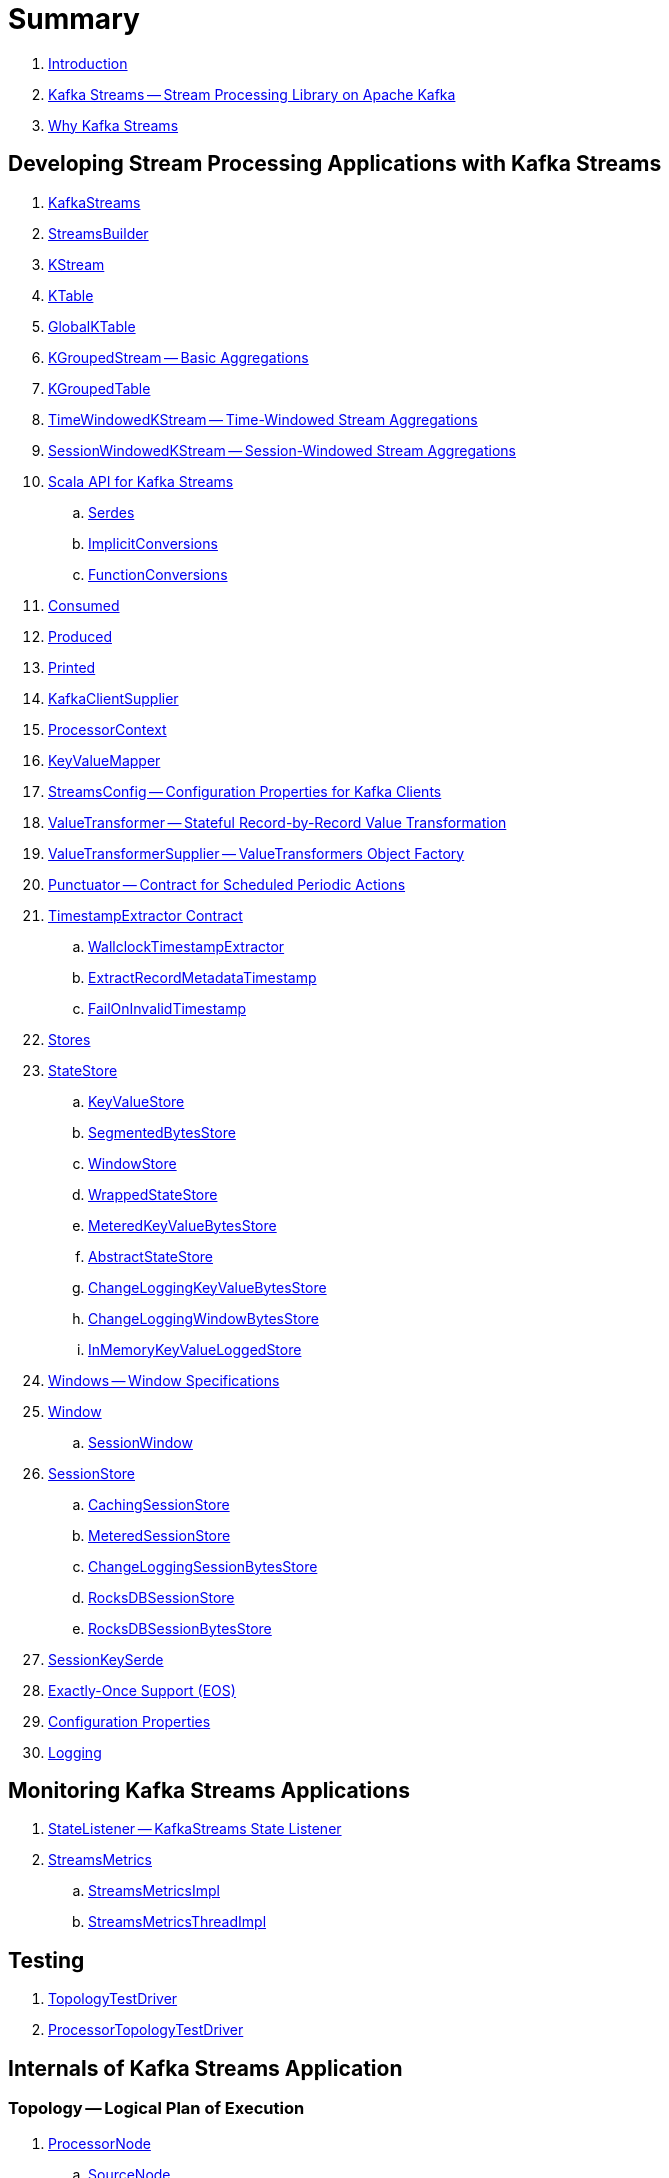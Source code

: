 = Summary

. link:book-intro.adoc[Introduction]

. link:kafka-streams.adoc[Kafka Streams -- Stream Processing Library on Apache Kafka]
. link:kafka-streams-why.adoc[Why Kafka Streams]

== Developing Stream Processing Applications with Kafka Streams

. link:kafka-streams-KafkaStreams.adoc[KafkaStreams]
. link:kafka-streams-StreamsBuilder.adoc[StreamsBuilder]
. link:kafka-streams-KStream.adoc[KStream]
. link:kafka-streams-KTable.adoc[KTable]
. link:kafka-streams-GlobalKTable.adoc[GlobalKTable]
. link:kafka-streams-KGroupedStream.adoc[KGroupedStream -- Basic Aggregations]
. link:kafka-streams-KGroupedTable.adoc[KGroupedTable]
. link:kafka-streams-TimeWindowedKStream.adoc[TimeWindowedKStream -- Time-Windowed Stream Aggregations]
. link:kafka-streams-SessionWindowedKStream.adoc[SessionWindowedKStream -- Session-Windowed Stream Aggregations]

. link:kafka-streams-scala.adoc[Scala API for Kafka Streams]
.. link:kafka-streams-scala-Serdes.adoc[Serdes]
.. link:kafka-streams-scala-ImplicitConversions.adoc[ImplicitConversions]
.. link:kafka-streams-scala-FunctionConversions.adoc[FunctionConversions]

. link:kafka-streams-Consumed.adoc[Consumed]
. link:kafka-streams-Produced.adoc[Produced]
. link:kafka-streams-Printed.adoc[Printed]
. link:kafka-streams-KafkaClientSupplier.adoc[KafkaClientSupplier]

. link:kafka-streams-ProcessorContext.adoc[ProcessorContext]

. link:kafka-streams-KeyValueMapper.adoc[KeyValueMapper]

. link:kafka-streams-StreamsConfig.adoc[StreamsConfig -- Configuration Properties for Kafka Clients]

. link:kafka-streams-ValueTransformer.adoc[ValueTransformer -- Stateful Record-by-Record Value Transformation]
. link:kafka-streams-ValueTransformerSupplier.adoc[ValueTransformerSupplier -- ValueTransformers Object Factory]

. link:kafka-streams-Punctuator.adoc[Punctuator -- Contract for Scheduled Periodic Actions]

. link:kafka-streams-TimestampExtractor.adoc[TimestampExtractor Contract]
.. link:kafka-streams-WallclockTimestampExtractor.adoc[WallclockTimestampExtractor]
.. link:kafka-streams-ExtractRecordMetadataTimestamp.adoc[ExtractRecordMetadataTimestamp]
.. link:kafka-streams-FailOnInvalidTimestamp.adoc[FailOnInvalidTimestamp]

. link:kafka-streams-Stores.adoc[Stores]
. link:kafka-streams-StateStore.adoc[StateStore]
.. link:kafka-streams-StateStore-KeyValueStore.adoc[KeyValueStore]
.. link:kafka-streams-StateStore-SegmentedBytesStore.adoc[SegmentedBytesStore]
.. link:kafka-streams-StateStore-WindowStore.adoc[WindowStore]
.. link:kafka-streams-StateStore-WrappedStateStore.adoc[WrappedStateStore]
.. link:kafka-streams-StateStore-MeteredKeyValueBytesStore.adoc[MeteredKeyValueBytesStore]
.. link:kafka-streams-StateStore-AbstractStateStore.adoc[AbstractStateStore]
.. link:kafka-streams-StateStore-ChangeLoggingKeyValueBytesStore.adoc[ChangeLoggingKeyValueBytesStore]
.. link:kafka-streams-StateStore-ChangeLoggingWindowBytesStore.adoc[ChangeLoggingWindowBytesStore]
.. link:kafka-streams-StateStore-InMemoryKeyValueLoggedStore.adoc[InMemoryKeyValueLoggedStore]

. link:kafka-streams-Windows.adoc[Windows -- Window Specifications]
. link:kafka-streams-Window.adoc[Window]
.. link:kafka-streams-SessionWindow.adoc[SessionWindow]

. link:kafka-streams-StateStore-SessionStore.adoc[SessionStore]
.. link:kafka-streams-StateStore-CachingSessionStore.adoc[CachingSessionStore]
.. link:kafka-streams-StateStore-MeteredSessionStore.adoc[MeteredSessionStore]
.. link:kafka-streams-StateStore-ChangeLoggingSessionBytesStore.adoc[ChangeLoggingSessionBytesStore]
.. link:kafka-streams-StateStore-RocksDBSessionStore.adoc[RocksDBSessionStore]
.. link:kafka-streams-StateStore-RocksDBSessionBytesStore.adoc[RocksDBSessionBytesStore]

. link:kafka-streams-SessionKeySerde.adoc[SessionKeySerde]

. link:kafka-streams-exactly-once-support-eos.adoc[Exactly-Once Support (EOS)]

. link:kafka-streams-properties.adoc[Configuration Properties]
. link:kafka-logging.adoc[Logging]

== Monitoring Kafka Streams Applications

. link:kafka-streams-StateListener.adoc[StateListener -- KafkaStreams State Listener]

. link:kafka-streams-StreamsMetrics.adoc[StreamsMetrics]
.. link:kafka-streams-StreamsMetricsImpl.adoc[StreamsMetricsImpl]
.. link:kafka-streams-StreamsMetricsThreadImpl.adoc[StreamsMetricsThreadImpl]

== Testing

. link:kafka-streams-TopologyTestDriver.adoc[TopologyTestDriver]
. link:kafka-streams-ProcessorTopologyTestDriver.adoc[ProcessorTopologyTestDriver]

== Internals of Kafka Streams Application

=== Topology -- Logical Plan of Execution

. link:kafka-streams-ProcessorNode.adoc[ProcessorNode]
.. link:kafka-streams-SourceNode.adoc[SourceNode]
.. link:kafka-streams-SinkNode.adoc[SinkNode]

. link:kafka-streams-Topology.adoc[Topology -- Graph of Stream Processing Nodes]

. link:kafka-streams-ProcessorTopology.adoc[ProcessorTopology]
. link:kafka-streams-TopologyDescription.adoc[TopologyDescription]

. link:kafka-streams-InternalStreamsBuilder.adoc[InternalStreamsBuilder]
. link:kafka-streams-InternalTopologyBuilder.adoc[InternalTopologyBuilder]

. link:kafka-streams-NodeFactory.adoc[NodeFactory]
.. link:kafka-streams-ProcessorNodeFactory.adoc[ProcessorNodeFactory]
.. link:kafka-streams-SinkNodeFactory.adoc[SinkNodeFactory]
.. link:kafka-streams-SourceNodeFactory.adoc[SourceNodeFactory -- NodeFactory With No Predecessors]

. link:kafka-streams-StateStoreFactory.adoc[StateStoreFactory]
.. link:kafka-streams-StoreBuilderFactory.adoc[StoreBuilderFactory]
.. link:kafka-streams-StateStoreSupplierFactory.adoc[StateStoreSupplierFactory]
.. link:kafka-streams-AbstractStateStoreFactory.adoc[AbstractStateStoreFactory]

. link:kafka-streams-ProcessorSupplier.adoc[ProcessorSupplier]
.. link:kafka-streams-KStreamSessionWindowAggregate.adoc[KStreamSessionWindowAggregate]
.. link:kafka-streams-KStreamAggProcessorSupplier.adoc[KStreamAggProcessorSupplier]
.. link:kafka-streams-KStreamTransformValues.adoc[KStreamTransformValues]

. link:kafka-streams-Processor.adoc[Processor Contract -- Stream Processing Nodes]
.. link:kafka-streams-AbstractProcessor.adoc[AbstractProcessor -- Base for Stream Processors]
.. link:kafka-streams-KStreamSessionWindowAggregateProcessor.adoc[KStreamSessionWindowAggregateProcessor]
.. link:kafka-streams-KStreamTransformValuesProcessor.adoc[KStreamTransformValuesProcessor]

. link:kafka-streams-ProcessorNodePunctuator.adoc[ProcessorNodePunctuator]
. link:kafka-streams-NodeMetrics.adoc[NodeMetrics]

. link:kafka-streams-InternalNameProvider.adoc[InternalNameProvider]

. link:kafka-streams-GlobalStore.adoc[GlobalStore]

. link:kafka-streams-AbstractNode.adoc[AbstractNode]

. link:kafka-streams-InternalTopicConfig.adoc[InternalTopicConfig]
.. link:kafka-streams-WindowedChangelogTopicConfig.adoc[WindowedChangelogTopicConfig]
.. link:kafka-streams-UnwindowedChangelogTopicConfig.adoc[UnwindowedChangelogTopicConfig]

=== Execution Environment

. link:kafka-streams-StreamsPartitionAssignor.adoc[StreamsPartitionAssignor -- Partition Assignment Strategy]

. link:kafka-streams-StreamThread.adoc[StreamThread -- Stream Processor Thread]
. link:kafka-streams-StreamThread-RebalanceListener.adoc[RebalanceListener -- Kafka ConsumerRebalanceListener for Partition Assignment Among Processor Tasks]

. link:kafka-streams-Task.adoc[Task Contract -- Stream Processor Tasks]
.. link:kafka-streams-AbstractTask.adoc[AbstractTask -- Base Processor Task]
.. link:kafka-streams-StreamTask.adoc[StreamTask]
.. link:kafka-streams-StandbyTask.adoc[StandbyTask]

. link:kafka-streams-TaskManager.adoc[TaskManager]
. link:kafka-streams-AbstractTaskCreator.adoc[AbstractTaskCreator]
.. link:kafka-streams-StandbyTaskCreator.adoc[StandbyTaskCreator -- Factory of Standby Tasks]
.. link:kafka-streams-TaskCreator.adoc[TaskCreator -- Factory of Stream Tasks]

. link:kafka-streams-AssignedTasks.adoc[AssignedTasks]
.. link:kafka-streams-AssignedStandbyTasks.adoc[AssignedStandbyTasks -- AssignedTasks For StandbyTasks]
.. link:kafka-streams-AssignedStreamsTasks.adoc[AssignedStreamsTasks -- AssignedTasks For StreamTasks]

. link:kafka-streams-ProcessorContextImpl.adoc[ProcessorContextImpl]

. link:kafka-streams-GlobalStreamThread.adoc[GlobalStreamThread]
.. link:kafka-streams-StateConsumer.adoc[StateConsumer]

. link:kafka-streams-Stamped.adoc[Stamped -- Orderable Value At Timestamp]
. link:kafka-streams-TimestampTracker.adoc[TimestampTracker]
.. link:kafka-streams-MinTimestampTracker.adoc[MinTimestampTracker]

. link:kafka-streams-RecordQueue.adoc[RecordQueue]
.. link:kafka-streams-StampedRecord.adoc[StampedRecord -- Orderable Kafka ConsumerRecords At Timestamp]

. link:kafka-streams-PunctuationQueue.adoc[PunctuationQueue]
.. link:kafka-streams-PunctuationSchedule.adoc[PunctuationSchedule -- Orderable ProcessorNodes At Timestamp]

. link:kafka-streams-AbstractStream.adoc[AbstractStream]
.. link:kafka-streams-KGroupedStreamImpl.adoc[KGroupedStreamImpl]
.. link:kafka-streams-KGroupedTableImpl.adoc[KGroupedTableImpl]
.. link:kafka-streams-KStreamImpl.adoc[KStreamImpl]
.. link:kafka-streams-KTableImpl.adoc[KTableImpl]
.. link:kafka-streams-SessionWindowedKStreamImpl.adoc[SessionWindowedKStreamImpl -- Default SessionWindowedKStream]
.. link:kafka-streams-TimeWindowedKStreamImpl.adoc[TimeWindowedKStreamImpl]

.. link:kafka-streams-GlobalKTableImpl.adoc[GlobalKTableImpl]

.. link:kafka-streams-KStreamImplJoin.adoc[KStreamImplJoin]

. link:kafka-streams-QueryableStoreProvider.adoc[QueryableStoreProvider]
. link:kafka-streams-StateStoreProvider.adoc[StateStoreProvider]
.. link:kafka-streams-StreamThreadStateStoreProvider.adoc[StreamThreadStateStoreProvider]
.. link:kafka-streams-GlobalStateStoreProvider.adoc[GlobalStateStoreProvider]
.. link:kafka-streams-WrappingStoreProvider.adoc[WrappingStoreProvider]

. link:kafka-streams-RecordDeserializer.adoc[RecordDeserializer]

=== State Management

. link:kafka-streams-StateManager.adoc[StateManager]
.. link:kafka-streams-AbstractStateManager.adoc[AbstractStateManager]

. link:kafka-streams-ProcessorStateManager.adoc[ProcessorStateManager]
. link:kafka-streams-GlobalStateManager.adoc[GlobalStateManager]
.. link:kafka-streams-GlobalStateManagerImpl.adoc[GlobalStateManagerImpl]

=== Stateful Stream Processing

. link:kafka-streams-StoreBuilder.adoc[StoreBuilder -- Contract for State Store Builders]
.. link:kafka-streams-AbstractStoreBuilder.adoc[AbstractStoreBuilder -- Base State Store Builder]
.. link:kafka-streams-KeyValueStoreBuilder.adoc[KeyValueStoreBuilder]
.. link:kafka-streams-SessionStoreBuilder.adoc[SessionStoreBuilder]
.. link:kafka-streams-WindowStoreBuilder.adoc[WindowStoreBuilder]

. link:kafka-streams-SessionBytesStoreSupplier.adoc[SessionBytesStoreSupplier]

. link:kafka-streams-PartitionGroup.adoc[PartitionGroup]

. link:kafka-streams-StreamPartitioner.adoc[StreamPartitioner]
.. link:kafka-streams-WindowedStreamPartitioner.adoc[WindowedStreamPartitioner]

. link:kafka-streams-DefaultKafkaClientSupplier.adoc[DefaultKafkaClientSupplier]
. link:kafka-streams-ConsumedInternal.adoc[ConsumedInternal]
. link:kafka-streams-InternalTopicManager.adoc[InternalTopicManager]

. link:kafka-streams-GlobalStateMaintainer.adoc[GlobalStateMaintainer]
.. link:kafka-streams-GlobalStateUpdateTask.adoc[GlobalStateUpdateTask -- The Default GlobalStateMaintainer]

. link:kafka-streams-Checkpointable.adoc[Checkpointable]

. link:kafka-streams-ProcessorRecordContext.adoc[ProcessorRecordContext]
. link:kafka-streams-InternalProcessorContext.adoc[InternalProcessorContext]
. link:kafka-streams-OffsetCheckpoint.adoc[OffsetCheckpoint]
. link:kafka-streams-StateDirectory.adoc[StateDirectory]
. link:kafka-streams-GroupedStreamAggregateBuilder.adoc[GroupedStreamAggregateBuilder]

. link:kafka-streams-KTableValueGetterSupplier.adoc[KTableValueGetterSupplier]
.. link:kafka-streams-KTableMaterializedValueGetterSupplier.adoc[KTableMaterializedValueGetterSupplier]
.. link:kafka-streams-KTableSourceValueGetterSupplier.adoc[KTableSourceValueGetterSupplier]
.. link:kafka-streams-KTableKTableAbstractJoinValueGetterSupplier.adoc[KTableKTableAbstractJoinValueGetterSupplier]

. link:kafka-streams-KTableSource.adoc[KTableSource]
. link:kafka-streams-KeyValueStoreMaterializer.adoc[KeyValueStoreMaterializer]
. link:kafka-streams-ReadOnlyKeyValueStore.adoc[ReadOnlyKeyValueStore]
. link:kafka-streams-Materialized.adoc[Materialized]
. link:kafka-streams-MaterializedInternal.adoc[MaterializedInternal]

. link:kafka-streams-ChangelogReader.adoc[ChangelogReader]
.. link:kafka-streams-StoreChangelogReader.adoc[StoreChangelogReader]

. link:kafka-streams-AssignmentInfo.adoc[AssignmentInfo]
. link:kafka-streams-SubscriptionInfo.adoc[SubscriptionInfo]
. link:kafka-streams-ClientMetadata.adoc[ClientMetadata]
. link:kafka-streams-StreamsMetadataState.adoc[StreamsMetadataState]
. link:kafka-streams-QuickUnion.adoc[QuickUnion]
. link:kafka-streams-RecordInfo.adoc[RecordInfo]

. link:kafka-streams-StoreChangeLogger.adoc[StoreChangeLogger]
. link:kafka-streams-RecordCollector.adoc[RecordCollector]
.. link:kafka-streams-RecordCollectorImpl.adoc[RecordCollectorImpl]

== Deprecated

. link:kafka-streams-StoreFactory.adoc[StoreFactory]
